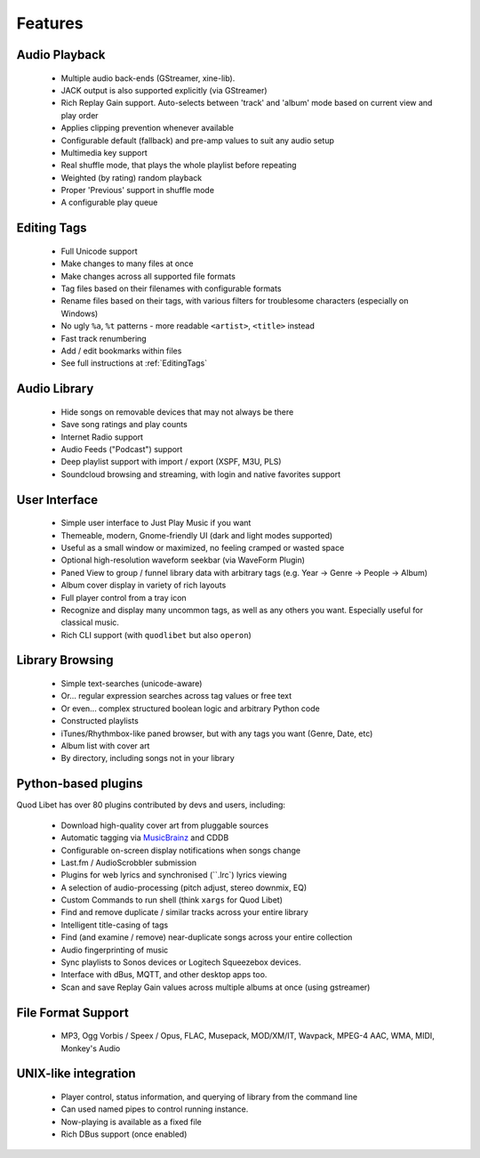 .. _Features:

Features
========

Audio Playback
^^^^^^^^^^^^^^

  * Multiple audio back-ends (GStreamer, xine-lib).
  * JACK output is also supported explicitly (via GStreamer)
  * Rich Replay Gain support. Auto-selects between 'track' and 'album'
    mode based on current view and play order
  * Applies clipping prevention whenever available
  * Configurable default (fallback) and pre-amp values to suit any audio setup
  * Multimedia key support
  * Real shuffle mode, that plays the whole playlist before repeating
  * Weighted (by rating) random playback
  * Proper 'Previous' support in shuffle mode
  * A configurable play queue


Editing Tags
^^^^^^^^^^^^

  * Full Unicode support
  * Make changes to many files at once
  * Make changes across all supported file formats
  * Tag files based on their filenames with configurable formats
  * Rename files based on their tags, with various filters for
    troublesome characters (especially on Windows)
  * No ugly ``%a``, ``%t`` patterns -
    more readable ``<artist>``, ``<title>`` instead
  * Fast track renumbering
  * Add / edit bookmarks within files
  * See full instructions at :ref:`EditingTags`


Audio Library
^^^^^^^^^^^^^

  * Hide songs on removable devices that may not always be there
  * Save song ratings and play counts
  * Internet Radio support
  * Audio Feeds ("Podcast") support
  * Deep playlist support with import / export (XSPF, M3U, PLS)
  * Soundcloud browsing and streaming, with login and native favorites support


User Interface
^^^^^^^^^^^^^^

  * Simple user interface to Just Play Music if you want
  * Themeable, modern, Gnome-friendly UI (dark and light modes supported)
  * Useful as a small window or maximized, no feeling cramped or wasted space
  * Optional high-resolution waveform seekbar (via WaveForm Plugin)
  * Paned View to group / funnel library data with arbitrary tags
    (e.g. Year -> Genre -> People -> Album)
  * Album cover display in variety of rich layouts
  * Full player control from a tray icon
  * Recognize and display many uncommon tags, as well as any others you want.
    Especially useful for classical music.
  * Rich CLI support (with ``quodlibet`` but also ``operon``)


Library Browsing
^^^^^^^^^^^^^^^^

  * Simple text-searches (unicode-aware)
  * Or... regular expression searches across tag values or free text
  * Or even... complex structured boolean logic and arbitrary Python code
  * Constructed playlists
  * iTunes/Rhythmbox-like paned browser, but with any tags you want
    (Genre, Date, etc)
  * Album list with cover art
  * By directory, including songs not in your library 


Python-based plugins
^^^^^^^^^^^^^^^^^^^^
Quod Libet has over 80 plugins contributed by devs and users, including:

  * Download high-quality cover art from pluggable sources
  * Automatic tagging via `MusicBrainz <http://musicbrainz.org/>`_ and CDDB
  * Configurable on-screen display notifications when songs change
  * Last.fm / AudioScrobbler submission
  * Plugins for web lyrics and synchronised (``.lrc`) lyrics viewing
  * A selection of audio-processing (pitch adjust, stereo downmix, EQ)
  * Custom Commands to run shell (think ``xargs`` for Quod Libet)
  * Find and remove duplicate / similar tracks across your entire library
  * Intelligent title-casing of tags
  * Find (and examine / remove) near-duplicate songs across your
    entire collection
  * Audio fingerprinting of music
  * Sync playlists to Sonos devices or Logitech Squeezebox devices.
  * Interface with dBus, MQTT, and other desktop apps too.
  * Scan and save Replay Gain values across multiple albums at once
    (using gstreamer)


File Format Support
^^^^^^^^^^^^^^^^^^^

    * MP3, Ogg Vorbis / Speex / Opus, FLAC, Musepack, MOD/XM/IT, Wavpack, 
      MPEG-4 AAC, WMA, MIDI, Monkey's Audio


UNIX-like integration
^^^^^^^^^^^^^^^^^^^^^

  * Player control, status information, and querying of library
    from the command line
  * Can used named pipes to control running instance.
  * Now-playing is available as a fixed file
  * Rich DBus support (once enabled)
